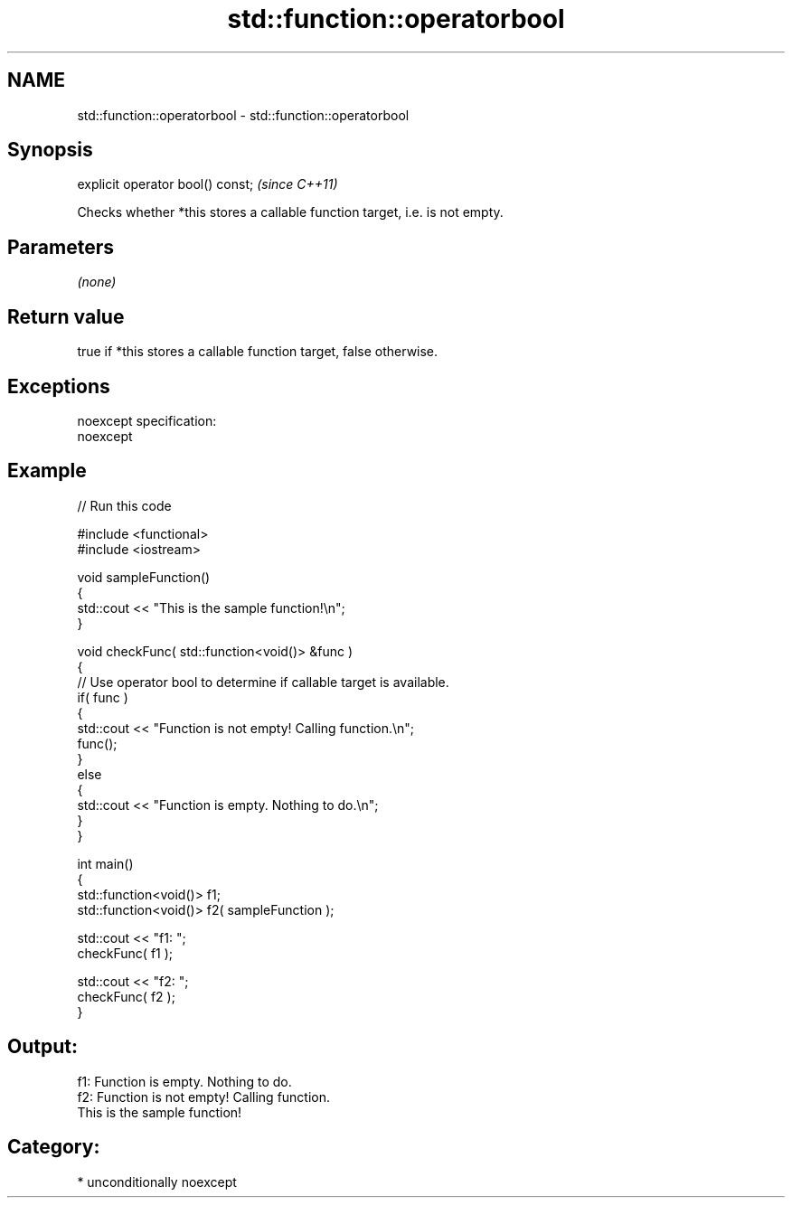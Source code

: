 .TH std::function::operatorbool 3 "2017.04.02" "http://cppreference.com" "C++ Standard Libary"
.SH NAME
std::function::operatorbool \- std::function::operatorbool

.SH Synopsis
   explicit operator bool() const;  \fI(since C++11)\fP

   Checks whether *this stores a callable function target, i.e. is not empty.

.SH Parameters

   \fI(none)\fP

.SH Return value

   true if *this stores a callable function target, false otherwise.

.SH Exceptions

   noexcept specification:  
   noexcept
     

.SH Example

   
// Run this code

 #include <functional>
 #include <iostream>
  
 void sampleFunction()
 {
     std::cout << "This is the sample function!\\n";
 }
  
 void checkFunc( std::function<void()> &func )
 {
     // Use operator bool to determine if callable target is available.
     if( func )
     {
         std::cout << "Function is not empty! Calling function.\\n";
         func();
     }
     else
     {
         std::cout << "Function is empty. Nothing to do.\\n";
     }
 }
  
 int main()
 {
     std::function<void()> f1;
     std::function<void()> f2( sampleFunction );
  
     std::cout << "f1: ";
     checkFunc( f1 );
  
     std::cout << "f2: ";
     checkFunc( f2 );
 }

.SH Output:

 f1: Function is empty. Nothing to do.
 f2: Function is not empty! Calling function.
 This is the sample function!

.SH Category:

     * unconditionally noexcept
